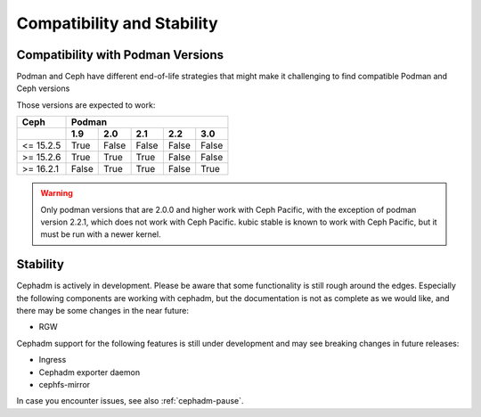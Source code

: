 
===========================
Compatibility and Stability
===========================

.. _cephadm-compatibility-with-podman:

Compatibility with Podman Versions
----------------------------------

Podman and Ceph have different end-of-life strategies that
might make it challenging to find compatible Podman and Ceph 
versions

Those versions are expected to work:


+-----------+---------------------------------------+
|  Ceph     |                 Podman                |
+-----------+-------+-------+-------+-------+-------+
|           | 1.9   |  2.0  |  2.1  |  2.2  |  3.0  |
+===========+=======+=======+=======+=======+=======+
| <= 15.2.5 | True  | False | False | False | False |
+-----------+-------+-------+-------+-------+-------+
| >= 15.2.6 | True  | True  | True  | False | False |
+-----------+-------+-------+-------+-------+-------+
| >= 16.2.1 | False | True  | True  | False | True  |
+-----------+-------+-------+-------+-------+-------+

.. warning:: 
  Only podman versions that are 2.0.0 and higher work with Ceph Pacific, with the exception of podman version 2.2.1, which does not work with Ceph Pacific. kubic stable is known to work with Ceph Pacific, but it must be run with a newer kernel.


.. _cephadm-stability:

Stability
---------

Cephadm is actively in development. Please be aware that some
functionality is still rough around the edges. Especially the 
following components are working with cephadm, but the
documentation is not as complete as we would like, and there may be some
changes in the near future:

- RGW

Cephadm support for the following features is still under development and may see breaking
changes in future releases:

- Ingress
- Cephadm exporter daemon
- cephfs-mirror

In case you encounter issues, see also :ref:`cephadm-pause`.
